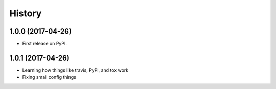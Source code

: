 =======
History
=======

1.0.0 (2017-04-26)
------------------

* First release on PyPI.


1.0.1 (2017-04-26)
------------------

* Learning how things like travis, PyPI, and tox work
* Fixing small config things
